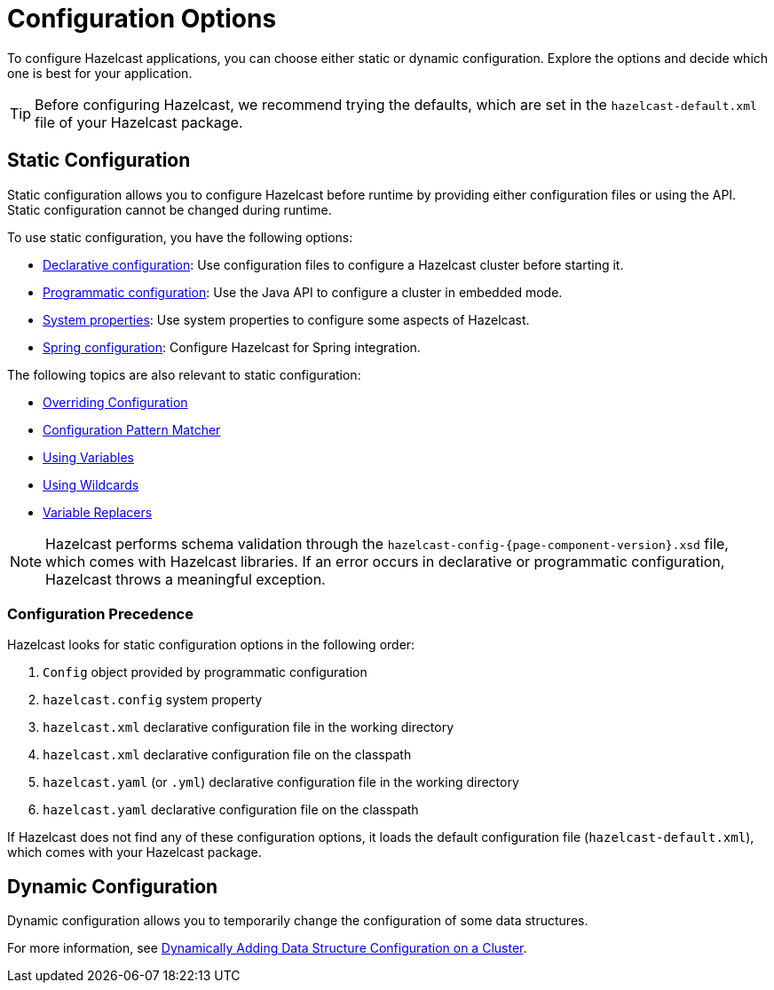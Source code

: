= Configuration Options
:description: To configure Hazelcast applications, you can choose either static or dynamic configuration. Explore the options and decide which one is best for your application.
:keywords: configuration, configuring hazelcast

[[understanding-configuration]]

{description}

TIP: Before configuring Hazelcast, we recommend trying the defaults, which are set in the `hazelcast-default.xml` file of your Hazelcast package.

== Static Configuration

Static configuration allows you to configure Hazelcast before runtime by providing either configuration files or using the API. Static configuration cannot be changed during runtime.

To use static configuration, you have the following options:

- xref:configuring-declaratively.adoc[Declarative configuration]: Use configuration files to configure a Hazelcast cluster before starting it.
- xref:configuring-programmatically.adoc[Programmatic configuration]: Use the Java API to configure a cluster in embedded mode.
- xref:configuring-with-system-properties.adoc[System properties]: Use system properties to configure some aspects of Hazelcast.
- xref:configuring-within-spring.adoc[Spring configuration]: Configure Hazelcast for Spring integration.

The following topics are also relevant to static configuration:

- xref:overriding-configuration-settings.adoc[Overriding Configuration]
- xref:pattern-matcher.adoc[Configuration Pattern Matcher]
- xref:using-variables.adoc[Using Variables]
- xref:using-wildcards.adoc[Using Wildcards]
- xref:variable-replacers.adoc[Variable Replacers]

NOTE: Hazelcast performs schema validation through the `hazelcast-config-{page-component-version}.xsd` file,
which comes with Hazelcast libraries. If an error occurs in declarative or programmatic configuration, Hazelcast throws a meaningful exception.

=== Configuration Precedence
[[checking-configuration]]

Hazelcast looks for static configuration options in the following order:

. `Config` object provided by programmatic configuration
. `hazelcast.config` system property
. `hazelcast.xml` declarative configuration file in the working directory
. `hazelcast.xml` declarative configuration file on the classpath
. `hazelcast.yaml` (or `.yml`) declarative configuration file in the working directory
. `hazelcast.yaml` declarative configuration file on the classpath

If Hazelcast does not find any of these configuration options, it loads the default configuration file (`hazelcast-default.xml`), which comes with your Hazelcast package.

== Dynamic Configuration

Dynamic configuration allows you to temporarily change the configuration of some data structures.

For more information, see xref:dynamic-data-structure-configuration.adoc[Dynamically Adding Data Structure Configuration on a Cluster].
